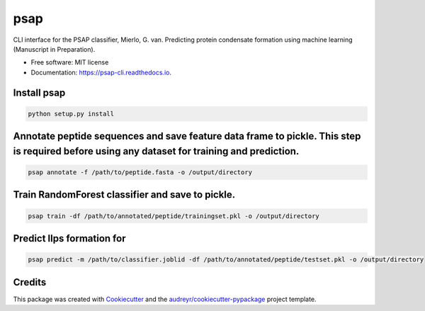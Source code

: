 ========
psap
========


.. image:: https://img.shields.io/pypi/v/psap_cli.svg
        :target: https://pypi.python.org/pypi/psap_cli

.. image:: https://img.shields.io/travis/tilschaef/psap_cli.svg
        :target: https://travis-ci.com/tilschaef/psap_cli

.. image:: https://readthedocs.org/projects/psap-cli/badge/?version=latest
        :target: https://psap-cli.readthedocs.io/en/latest/?badge=latest
        :alt: Documentation Status




CLI interface for the PSAP classifier, Mierlo, G. van. Predicting protein condensate formation using machine learning (Manuscript in Preparation).


* Free software: MIT license
* Documentation: https://psap-cli.readthedocs.io.


Install psap
--------
.. code-block:: python

   python setup.py install


Annotate peptide sequences and save feature data frame to pickle. This step is required before using any dataset for training and prediction.
--------
.. code-block:: python

   psap annotate -f /path/to/peptide.fasta -o /output/directory       


Train RandomForest classifier and save to pickle.
--------
.. code-block:: python

   psap train -df /path/to/annotated/peptide/trainingset.pkl -o /output/directory  


Predict llps formation for 
--------
.. code-block:: python

   psap predict -m /path/to/classifier.joblid -df /path/to/annotated/peptide/testset.pkl -o /output/directory


Credits
-------

This package was created with Cookiecutter_ and the `audreyr/cookiecutter-pypackage`_ project template.

.. _Cookiecutter: https://github.com/audreyr/cookiecutter
.. _`audreyr/cookiecutter-pypackage`: https://github.com/audreyr/cookiecutter-pypackage
